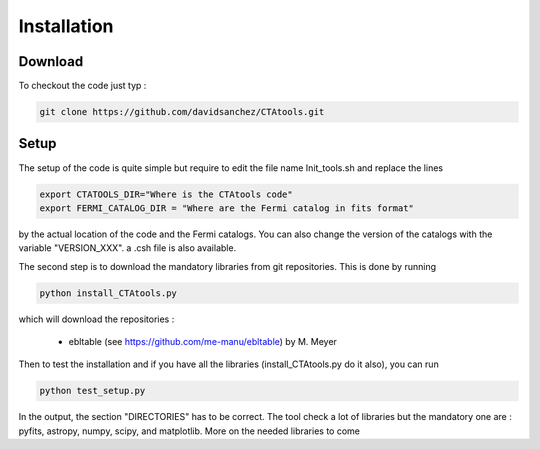 .. _setup:

Installation
============

Download
--------

To checkout the code just typ :

.. code-block:: bash

    git clone https://github.com/davidsanchez/CTAtools.git



Setup
-----

The setup of the code is quite simple but require to edit the file name Init_tools.sh and replace the lines


.. code-block:: bash

    export CTATOOLS_DIR="Where is the CTAtools code"
    export FERMI_CATALOG_DIR = "Where are the Fermi catalog in fits format"

by the actual location of the code and the Fermi catalogs. You can also change the version of the catalogs with the variable "VERSION_XXX". a .csh file is also available.


The second step is to download the mandatory libraries from git repositories. This is done by running 

.. code-block:: bash

    python install_CTAtools.py
    
which will download the repositories :

  * ebltable (see https://github.com/me-manu/ebltable) by M. Meyer

Then to test the installation and if you have all the libraries (install_CTAtools.py do it also), you can run

.. code-block:: bash

    python test_setup.py
    
In the output, the section "DIRECTORIES" has to be correct. The tool check a lot of libraries but the mandatory one are : pyfits, astropy, numpy, scipy, and matplotlib. More on the needed libraries to come
